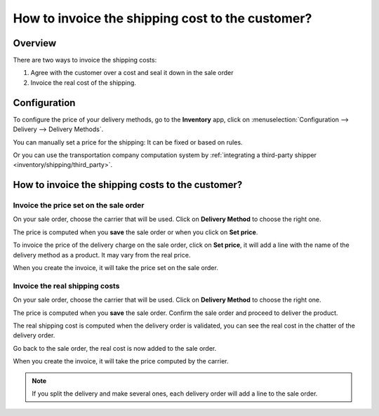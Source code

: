 =================================================
How to invoice the shipping cost to the customer?
=================================================

.. _inventory/shipping/invoice:

Overview
========

There are two ways to invoice the shipping costs:

1.  Agree with the customer over a cost and seal it down in the sale
    order

2.  Invoice the real cost of the shipping.

Configuration
=============

To configure the price of your delivery methods, go to the **Inventory**
app, click on :menuselection:`Configuration --> Delivery --> Delivery Methods`.

You can manually set a price for the shipping: It can be fixed or based
on rules.

Or you can use the transportation company computation system by :ref:`integrating a third-party
shipper <inventory/shipping/third_party>`.

How to invoice the shipping costs to the customer?
==================================================

Invoice the price set on the sale order
---------------------------------------

On your sale order, choose the carrier that will be used. Click on
**Delivery Method** to choose the right one.

.. image:: invoicing/invoicing06.png
   :align: center

The price is computed when you **save** the sale order or when you click on
**Set price**.

To invoice the price of the delivery charge on the sale order, click on
**Set price**, it will add a line with the name of the delivery method as
a product. It may vary from the real price.

When you create the invoice, it will take the price set on the sale
order.

.. image:: invoicing/invoicing01.png
   :align: center

Invoice the real shipping costs
-------------------------------

On your sale order, choose the carrier that will be used. Click on
**Delivery Method** to choose the right one.

.. image:: invoicing/invoicing05.png
   :align: center

The price is computed when you **save** the sale order. Confirm the sale
order and proceed to deliver the product.

The real shipping cost is computed when the delivery order is
validated, you can see the real cost in the chatter of the delivery order.

.. image:: invoicing/invoicing02.png
   :align: center

Go back to the sale order, the real cost is now added to the sale
order.

.. image:: invoicing/invoicing03.png
   :align: center

When you create the invoice, it will take the price computed by the
carrier.

.. image:: invoicing/invoicing04.png
   :align: center

.. note::
    If you split the delivery and make several ones, each delivery
    order will add a line to the sale order.

.. seealso::
    * :ref:`inventory/shipping/third_party`
    * :doc:`labels`
